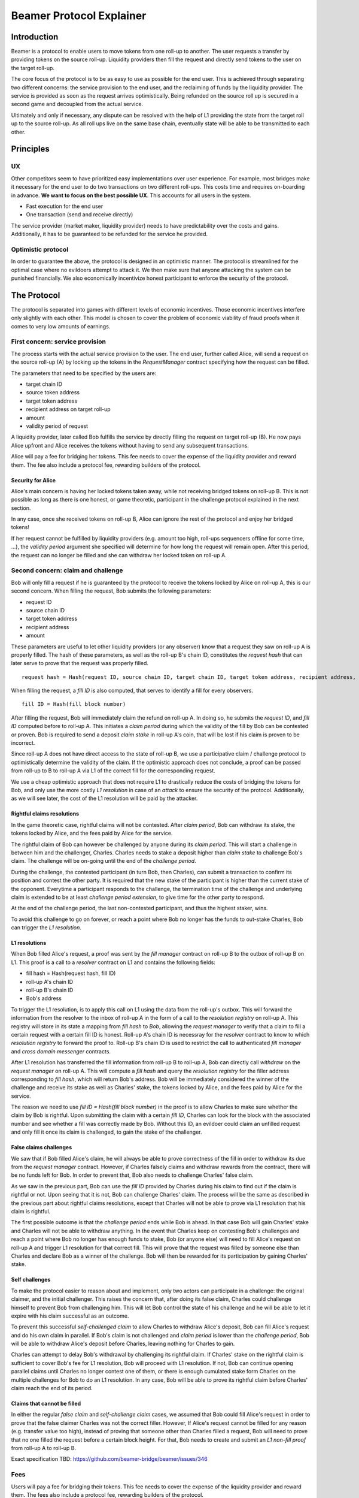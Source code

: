 =========================
Beamer Protocol Explainer
=========================

Introduction
------------

Beamer is a protocol to enable users to move tokens from one roll-up to another. The user requests a transfer by
providing tokens on the source roll-up. Liquidity providers then fill the request and directly send tokens to the user
on the target roll-up.

The core focus of the protocol is to be as easy to use as possible for the end user. This is achieved through
separating two different concerns: the service provision to the end user, and the reclaiming of funds by the
liquidity provider. The service is provided as soon as the request arrives optimistically. Being refunded on the
source roll up is secured in a second game and decoupled from the actual service.

Ultimately and only if necessary, any dispute can be resolved with the help of L1 providing the state from the target
roll up to the source roll-up. As all roll ups live on the same base chain, eventually state will be able to be
transmitted to each other.

Principles
----------
UX
~~

Other competitors seem to have prioritized easy implementations over user experience. For example, most bridges make
it necessary for the end user to do two transactions on two different roll-ups. This costs time and requires
on-boarding in advance. **We want to focus on the best possible UX**. This accounts for all users in the system.

- Fast execution for the end user
- One transaction (send and receive directly)

The service provider (market maker, liquidity provider) needs to have predictability over the costs and gains.
Additionally, it has to be guaranteed to be refunded for the service he provided.

Optimistic protocol
~~~~~~~~~~~~~~~~~~~

In order to guarantee the above, the protocol is designed in an optimistic manner. The protocol is streamlined for
the optimal case where no evildoers attempt to attack it. We then make sure that anyone attacking the system can be
punished financially. We also economically incentivize honest participant to enforce the security of the
protocol.

The Protocol
------------

The protocol is separated into games with different levels of economic incentives. Those economic incentives 
interfere only slightly with each other. This model is chosen to cover the problem of economic viability of fraud 
proofs when it comes to very low amounts of earnings.


First concern: service provision
~~~~~~~~~~~~~~~~~~~~~~~~~~~~~~~~

The process starts with the actual service provision to the user. The end user, further called Alice, will send a
request on the source roll-up (A) by locking up the tokens in the `RequestManager` contract specifying how the
request can be filled.

The parameters that need to be specified by the users are:

- target chain ID
- source token address
- target token address
- recipient address on target roll-up
- amount
- validity period of request

A liquidity provider, later called Bob fulfills the service by directly filling the request on target roll-up (B).
He now pays Alice upfront and Alice receives the tokens without having to send any subsequent transactions.

Alice will pay a fee for bridging her tokens. This fee needs to cover the expense of the liquidity provider and reward
them. The fee also include a protocol fee, rewarding builders of the protocol.

Security for Alice
++++++++++++++++++

Alice's main concern is having her locked tokens taken away, while not receiving bridged tokens on roll-up B. This is not
possible as long as there is one honest, or game theoretic, participant in the challenge protocol explained in the next section.

In any case, once she received tokens on roll-up B, Alice can ignore the rest of the protocol and enjoy her bridged tokens!

If her request cannot be fulfilled by liquidity providers (e.g. amount too high, roll-ups sequencers offline for some time, ...),
the `validity period` argument she specified will determine for how long the request will remain open. After this period,
the request can no longer be filled and she can withdraw her locked token on roll-up A.

Second concern: claim and challenge
~~~~~~~~~~~~~~~~~~~~~~~~~~~~~~~~~~~

Bob will only fill a request if he is guaranteed by the protocol to receive the tokens locked by Alice on roll-up A,
this is our second concern. When filling the request, Bob submits the following parameters:

- request ID
- source chain ID
- target token address
- recipient address
- amount

These parameters are useful to let other liquidity providers (or any observer) know that a request they saw on roll-up A
is properly filled. The hash of these parameters, as well as the roll-up B's chain ID, constitutes the `request hash`
that can later serve to prove that the request was properly filled.

::

    request hash = Hash(request ID, source chain ID, target chain ID, target token address, recipient address, amount)

When filling the request, a `fill ID` is also computed, that serves to identify a fill for every observers.

::

    fill ID = Hash(fill block number)

After filling the request, Bob will immediately claim the refund on roll-up A. In doing so, he submits the `request ID`,
and `fill ID` computed before to roll-up A. This initiates a `claim period` during which the validity of the fill by Bob
can be contested or proven. Bob is required to send a deposit `claim stake` in roll-up A's coin, that will be lost if
his claim is proven to be incorrect.

Since roll-up A does not have direct access to the state of roll-up B, we use a participative claim / challenge protocol
to optimistically determine the validity of the claim. If the optimistic approach does not conclude, a proof can
be passed from roll-up to B to roll-up A via L1 of the correct fill for the corresponding request.

We use a cheap optimistic approach that does not require L1 to drastically reduce the costs of bridging the tokens for
Bob, and only use the more costly `L1 resolution` in case of an `attack` to ensure the security of the protocol.
Additionally, as we will see later, the cost of the L1 resolution will be paid by the attacker.

Rightful claims resolutions
+++++++++++++++++++++++++++

In the game theoretic case, rightful claims will not be contested. After `claim period`, Bob can withdraw its stake, the
tokens locked by Alice, and the fees paid by Alice for the service.

.. mermaid::
    :caption: `Unchallenged Claim`

    sequenceDiagram

    participant Alice
    participant Bob
    participant Rollup A
    participant Rollup B

    Alice->>Rollup A: requests transfer
    Bob->>Rollup A: watches for requests
    Bob->>Rollup B: fills request
    Rollup B->>Rollup B: Alice receives tokens
    Bob->>Rollup A: claims tokens
    note over Rollup A: wait for `claim period`
    Bob->>Rollup A: withdraws tokens

The rightful claim of Bob can however be challenged by anyone during its `claim period`. This will start a challenge in between
him and the challenger, Charles. Charles needs to stake a deposit higher than `claim stake` to challenge Bob's claim.
The challenge will be on-going until the end of the `challenge period`.

During the challenge, the contested participant (in turn Bob, then Charles), can submit a transaction to confirm its
position and contest the other party. It is required that the new stake of the participant is higher than the current stake of the opponent.
Everytime a participant responds to the challenge, the termination time of the challenge and underlying claim is extended to be at least
`challenge period extension`, to give time for the other party to respond.

At the end of the challenge period, the last non-contested participant, and thus the highest staker, wins.

.. mermaid::
    :caption: `Challenged Claim`

    sequenceDiagram

    participant Bob
    participant Charles
    participant Rollup A
    participant Rollup B

    Bob->> Rollup B: fills request
    Bob->>Rollup A: claims tokens

    loop
    Charles->>Rollup A: challenges Bob's claim
    Bob->>Rollup A: counter-challenges
    end

    note over Charles, Rollup A: wait for end of challenge
    Bob->>Rollup A: withdraws tokens

To avoid this challenge to go on forever, or reach a point where Bob no longer has the funds to out-stake Charles,
Bob can trigger the `L1 resolution`.

L1 resolutions
++++++++++++++

When Bob filled Alice's request, a proof was sent by the `fill manager` contract on roll-up B to the outbox of
roll-up B on L1. This proof is a call to a `resolver` contract on L1 and contains the following fields:

- fill hash = Hash(request hash, fill ID)
- roll-up A's chain ID
- roll-up B's chain ID
- Bob's address

To trigger the L1 resolution, is to apply this call on L1 using the data from the roll-up's outbox. This will forward the
information from the resolver to the inbox of roll-up A in the form of a call to the `resolution registry` on roll-up A.
This registry will store in its state a mapping from `fill hash` to `Bob`, allowing the `request manager`
to verify that a claim to fill a certain request with a certain fill ID is honest. Roll-up A's chain ID is necessray for the
`resolver` contract to know to which `resolution registry` to forward the proof to. Roll-up B's chain ID is used to
restrict the call to authenticated `fill manager` and `cross domain messenger` contracts.

After L1 resolution has transferred the fill information from roll-up B to roll-up A, Bob can directly call `withdraw` on
the `request manager` on roll-up A. This will compute a `fill hash` and query the `resolution registry` for the filler
address corresponding to `fill hash`, which will return Bob's address. Bob will be immediately considered the winner of
the challenge and receive its stake as well as Charles' stake, the tokens locked by Alice, and the fees paid by Alice for the service.

The reason we need to use `fill ID = Hash(fill block number)` in the proof is to allow Charles to make sure whether the
claim by Bob is rightful. Upon submitting the claim with a certain `fill ID`, Charles can look for the block with the associated number
and see whether a fill was correctly made by Bob. Without this ID, an evildoer could claim an unfilled request and only
fill it once its claim is challenged, to gain the stake of the challenger.

.. mermaid::
    :caption: `L1 Resolution`

    sequenceDiagram

    participant Bob
    participant Charles
    participant Rollup A
    participant Rollup B
    participant L1

    Bob ->> Rollup B: fills request
    Rollup B ->> L1: registers fill proof
    Bob ->>Rollup A: claims tokens

    loop until stakes high enough for L1 resolution
    Charles ->> Rollup A: challenges Bob's claim
    Bob ->> Rollup A: counter-challenges
    end
    Charles ->> Rollup A: challenges Bob's claim
    note over Rollup A: Charles will win if we \nwait for end of challenge

    Bob ->> L1: triggers L1 resolution
    L1 ->> Rollup A: sends fill proof
    Bob ->>Rollup A: withdraws tokens

False claims challenges
+++++++++++++++++++++++

We saw that if Bob filled Alice's claim, he will always be able to prove correctness of the fill in order to withdraw
its due from the `request manager` contract. However, if Charles falsely claims and withdraw rewards from the contract,
there will be no funds left for Bob. In order to prevent that, Bob also needs to challenge Charles' false claim.

As we saw in the previous part, Bob can use the `fill ID` provided by Charles during his claim to find out if the claim is
rightful or not. Upon seeing that it is not, Bob can challenge Charles' claim. The process will be the same as described
in the previous part about rightful claims resolutions, except that Charles will not be able to prove via L1 resolution
that his claim is rightful.

The first possible outcome is that the `challenge period` ends while Bob is ahead. In that case Bob will gain Charles'
stake and Charles will not be able to withdraw anything. In the event that Charles keep on contesting Bob's challenges
and reach a point where Bob no longer has enough funds to stake, Bob (or anyone else) will need to fill Alice's request
on roll-up A and trigger L1 resolution for that correct fill. This will prove that the request was filled by someone else
than Charles and declare Bob as a winner of the challenge. Bob will then be rewarded for its participation by gaining
Charles' stake.

.. mermaid::
    :caption: `False Claims Challenge`

    sequenceDiagram

    participant Bob
    participant Charles
    participant Rollup A
    participant Rollup B
    participant L1

    Charles ->>Rollup A: claims tokens

    loop until stakes high enough for L1 resolution
    Bob ->> Rollup A: challanges Charles's claim
    Charles ->> Rollup A: counter-challenges
    end
    note over Rollup A: Charles will win if we \nwait for end of challenge

    Bob ->> Rollup B: fills request
    Rollup B ->> L1: registers fill proof
    Bob ->> L1: triggers L1 resolution
    L1 ->> Rollup A: sends fill proof
    Bob ->>Rollup A: withdraws tokens

Self challenges
+++++++++++++++

To make the protocol easier to reason about and implement, only two actors can participate in a challenge: the original
claimer, and the initial challenger. This raises the concern that, after doing its false claim, Charles could challenge
himself to prevent Bob from challenging him. This will let Bob control the state of his challenge and he will be able to
let it expire with his claim successful as an outcome.

To prevent this successful `self-challenged claim` to allow Charles to withdraw Alice's deposit, Bob can fill Alice's request
and do his own claim in parallel. If Bob's claim is not challenged and `claim period` is lower than the `challenge period`,
Bob will be able to withdraw Alice's deposit before Charles, leaving nothing for Charles to gain.

Charles can attempt to delay Bob's withdrawal by challenging its rightful claim. If Charles' stake on the rightful claim
is sufficient to cover Bob's fee for L1 resolution, Bob will proceed with L1 resolution. If not, Bob can continue opening
parallel claims until Charles no longer contest one of them, or there is enough cumulated stake form Charles on the
multiple challenges for Bob to do an L1 resolution. In any case, Bob will be able to prove its rightful claim before
Charles' claim reach the end of its period.

Claims that cannot be filled
++++++++++++++++++++++++++++

In either the regular `false claim` and `self-challenge claim` cases, we assumed that Bob could fill Alice's request in
order to prove that the false claimer Charles was not the correct filler. However, If Alice's request cannot be filled
for any reason (e.g. transfer value too high), instead of proving that someone other than Charles filled a request,
Bob will need to prove that no one filled the request before a certain block height. For that, Bob needs to create and
submit an `L1 non-fill proof` from roll-up A to roll-up B.

Exact specification TBD: https://github.com/beamer-bridge/beamer/issues/346

Fees
~~~~

Users will pay a fee for bridging their tokens. This fee needs to cover the expense of the liquidity provider and reward
them. The fees also include a protocol fee, rewarding builders of the protocol.

In theory, the fee should follow the formula:

::

    fee = tx fee fill + tx fee claim + tx fee withdraw funds / number of cumulative withdraws +
          opportunity cost(requested tokens, claim period) + opportunity cost(claim deposit, claim period) + margin

In practice, the transaction fees depend on the current gas price, which depends on the status of the network.
Additionally, the opportunity costs can only be estimated. To have a truly faithful fee for the service provider, the
user would have to register what fee they are willing to pay for their transfer upon requesting them. This would create
a fee market where different service providers would compete and accept different fees. Users would then need to query the
market for which fee they should use.

However, as the protocol intends to be as easy to use as possible for the user, and transactions fees are mostly stable
on roll-ups, the protocol implements a fixed fee for every transfer. This fixed fee uses a fixed estimation of the gas
price of the roll-up as well as a fixed margin for liquidity providers.


Agent strategy
--------------

We call `agent` the software run by liquidity providers to observe the roll-ups, fill users requests, and participate in
challenges. The protocol defines some rules and demonstrate how honest participation is incentivized. However, the agent
could still implement different strategies to follow the protocol. For example, the agent is free to chose the value
with which it will bid in challenges. It is also allowed to decide when to stop out-bidding opponents in challenges and
going through L1 resolution or opening parallel claims.

The current implementation of the agent follows the strategy:

- Challenge a claim from wrong filler with `claim stake + 1`
- Challenge a claim with no filler with `cost of L1 non-fill proof`
- Subsequent counter challenge should cover the cost of L1 resolution
- Proceed with L1 resolution only when the stake of the opponent covers the cost and you are losing a challenge
- Open a parallel claim to one of your rightful claim if there is a challenged wrongful claim that expires before
  your challenged rightful claim and there is not enough stakes for L1 resolution.

Protocol parameters
-------------------

The choice of different protocol parameters such as `claim period` or `claim stake` is explained in the `Contract Parameters`
page.

One important decision regarding parameters is not to wait for the inclusion period of roll-ups to consider an event as successful.
When liquidity providers fill a user request, the event regarding the successful fill is sent by the target roll-up sequencer.
The liquidity provider directly sends a claim for this filled request on the source roll-up and does not wait for the block
produced by the sequencer to be committed to L1.

As far as we know, it is allowed for different roll-up sequencers to take as long as one week to commit their block to L1.
It could theoretically occur that after one week, the roll-up commits to a block that does not result in a successful fill
of the request by the liquidity provider. To take that into account, we would need to lengthen the `claim period` parameter by
one additional week, which would result in higher opportunity costs for the liquidity provider.

In practice the longest observed delay of block inclusion from a roll-up sequencer has been 18 hours, and was exceptional.
Hence the decision not to take into account this delay.

Open questions
--------------

Charles could claim filling a request that no one filled (or no one can fill) with a `fill ID = Hash(fill block number)`
corresponding to a block that was not produced yet. If the block is expected to be produced after `claim period` but before
`challenge period`, Charles can decide to only fill the request if he is challenged.

This can be solved by using a `fill ID` that Charles cannot forge in the future such as `fill ID = Hash(previous block)`.

How do we specifically implement non-fill proofs?
